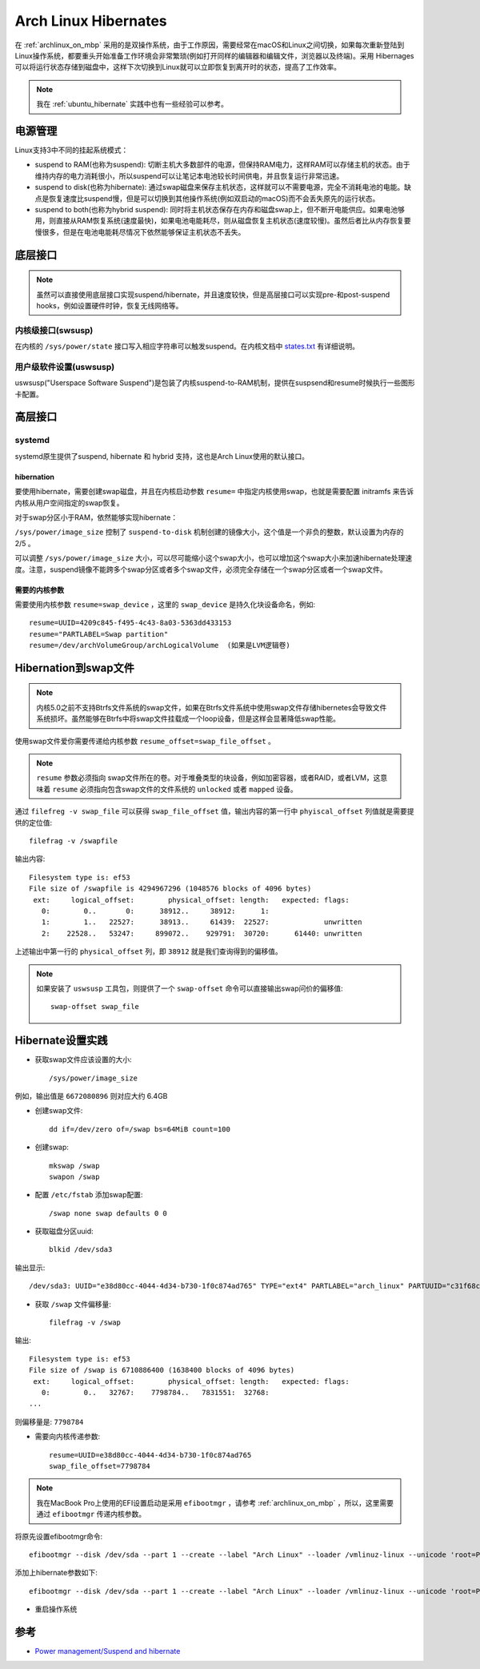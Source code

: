 .. _archlinux_hibernates:

=========================
Arch Linux Hibernates
=========================

在 :ref:`archlinux_on_mbp` 采用的是双操作系统，由于工作原因，需要经常在macOS和Linux之间切换，如果每次重新登陆到Linux操作系统，都要重头开始准备工作环境会非常繁琐(例如打开同样的编辑器和编辑文件，浏览器以及终端)。采用 Hibernages 可以将运行状态存储到磁盘中，这样下次切换到Linux就可以立即恢复到离开时的状态，提高了工作效率。

.. note::

   我在 :ref:`ubuntu_hibernate` 实践中也有一些经验可以参考。

电源管理
=============

Linux支持3中不同的挂起系统模式：

- suspend to RAM(也称为suspend): 切断主机大多数部件的电源，但保持RAM电力，这样RAM可以存储主机的状态。由于维持内存的电力消耗很小，所以suspend可以让笔记本电池较长时间供电，并且恢复运行非常迅速。
- suspend to disk(也称为hibernate): 通过swap磁盘来保存主机状态，这样就可以不需要电源，完全不消耗电池的电能。缺点是恢复速度比suspend慢，但是可以切换到其他操作系统(例如双启动的macOS)而不会丢失原先的运行状态。
- suspend to both(也称为hybrid suspend): 同时将主机状态保存在内存和磁盘swap上，但不断开电能供应。如果电池够用，则直接从RAM恢复系统(速度最快)，如果电池电能耗尽，则从磁盘恢复主机状态(速度较慢)。虽然后者比从内存恢复要慢很多，但是在电池电能耗尽情况下依然能够保证主机状态不丢失。

底层接口
=============

.. note::

   虽然可以直接使用底层接口实现suspend/hibernate，并且速度较快，但是高层接口可以实现pre-和post-suspend hooks，例如设置硬件时钟，恢复无线网络等。

内核级接口(swsusp)
------------------

在内核的 ``/sys/power/state`` 接口写入相应字符串可以触发suspend。在内核文档中 `states.txt <https://www.kernel.org/doc/Documentation/power/states.txt>`_ 有详细说明。

用户级软件设置(uswsusp)
------------------------

uswsusp("Userspace Software Suspend")是包装了内核suspend-to-RAM机制，提供在suspsend和resume时候执行一些图形卡配置。

高层接口
============

systemd
------------

systemd原生提供了suspend, hibernate 和 hybrid 支持，这也是Arch Linux使用的默认接口。

hibernation
~~~~~~~~~~~~~~~

要使用hibernate，需要创建swap磁盘，并且在内核启动参数 ``resume=`` 中指定内核使用swap，也就是需要配置 initramfs 来告诉内核从用户空间指定的swap恢复。

对于swap分区小于RAM，依然能够实现hibernate：

``/sys/power/image_size`` 控制了 ``suspend-to-disk`` 机制创建的镜像大小，这个值是一个非负的整数，默认设置为内存的 2/5 。

可以调整 ``/sys/power/image_size`` 大小，可以尽可能缩小这个swap大小，也可以增加这个swap大小来加速hibernate处理速度。注意，suspend镜像不能跨多个swap分区或者多个swap文件，必须完全存储在一个swap分区或者一个swap文件。

需要的内核参数
~~~~~~~~~~~~~~~~~

需要使用内核参数 ``resume=swap_device`` ，这里的 ``swap_device`` 是持久化块设备命名，例如::

   resume=UUID=4209c845-f495-4c43-8a03-5363dd433153
   resume="PARTLABEL=Swap partition"
   resume=/dev/archVolumeGroup/archLogicalVolume  (如果是LVM逻辑卷)

Hibernation到swap文件
========================

.. note::

   内核5.0之前不支持Btrfs文件系统的swap文件，如果在Btrfs文件系统中使用swap文件存储hibernetes会导致文件系统损坏。虽然能够在Btrfs中将swap文件挂载成一个loop设备，但是这样会显著降低swap性能。

使用swap文件爱你需要传递给内核参数 ``resume_offset=swap_file_offset`` 。

.. note::

   ``resume`` 参数必须指向 swap文件所在的卷。对于堆叠类型的块设备，例如加密容器，或者RAID，或者LVM，这意味着 ``resume`` 必须指向包含swap文件的文件系统的 ``unlocked`` 或者 ``mapped`` 设备。

通过 ``filefreg -v swap_file`` 可以获得 ``swap_file_offset`` 值，输出内容的第一行中 ``phyiscal_offset`` 列值就是需要提供的定位值::

   filefrag -v /swapfile

输出内容::

   Filesystem type is: ef53
   File size of /swapfile is 4294967296 (1048576 blocks of 4096 bytes)
    ext:     logical_offset:        physical_offset: length:   expected: flags:
      0:        0..       0:      38912..     38912:      1:            
      1:        1..   22527:      38913..     61439:  22527:             unwritten
      2:    22528..   53247:     899072..    929791:  30720:      61440: unwritten   

上述输出中第一行的 ``physical_offset`` 列，即 ``38912`` 就是我们查询得到的偏移值。

.. note::

   如果安装了 ``uswsusp`` 工具包，则提供了一个 ``swap-offset`` 命令可以直接输出swap问价的偏移值::

      swap-offset swap_file

Hibernate设置实践
=====================

- 获取swap文件应该设置的大小::

   /sys/power/image_size

例如，输出值是 ``6672080896`` 则对应大约 6.4GB

- 创建swap文件::

   dd if=/dev/zero of=/swap bs=64MiB count=100

- 创建swap::

   mkswap /swap
   swapon /swap

- 配置 ``/etc/fstab`` 添加swap配置::

   /swap none swap defaults 0 0

- 获取磁盘分区uuid::

   blkid /dev/sda3

输出显示::

   /dev/sda3: UUID="e38d80cc-4044-4d34-b730-1f0c874ad765" TYPE="ext4" PARTLABEL="arch_linux" PARTUUID="c31f68cd-97f7-4471-93c7-adb62b22a17b"


- 获取 ``/swap`` 文件偏移量::

   filefrag -v /swap

输出::

   Filesystem type is: ef53
   File size of /swap is 6710886400 (1638400 blocks of 4096 bytes)
    ext:     logical_offset:        physical_offset: length:   expected: flags:
      0:        0..   32767:    7798784..   7831551:  32768:
   ...

则偏移量是: ``7798784``

- 需要向内核传递参数::

   resume=UUID=e38d80cc-4044-4d34-b730-1f0c874ad765
   swap_file_offset=7798784

.. note::

   我在MacBook Pro上使用的EFI设置启动是采用 ``efibootmgr`` ，请参考 :ref:`archlinux_on_mbp` ，所以，这里需要通过 ``efibootmgr`` 传递内核参数。

将原先设置efibootmgr命令::

   efibootmgr --disk /dev/sda --part 1 --create --label "Arch Linux" --loader /vmlinuz-linux --unicode 'root=PARTUUID=c31f68cd-97f7-4471-93c7-adb62b22a17b rw initrd=\initramfs-linux.img' --verbose

添加上hibernate参数如下::

   efibootmgr --disk /dev/sda --part 1 --create --label "Arch Linux" --loader /vmlinuz-linux --unicode 'root=PARTUUID=c31f68cd-97f7-4471-93c7-adb62b22a17b rw initrd=\initramfs-linux.img resume=UUID=e38d80cc-4044-4d34-b730-1f0c874ad765 swap_file_offset=7798784' --verbose

- 重启操作系统

参考
=====

- `Power management/Suspend and hibernate <https://wiki.archlinux.org/index.php/Power_management/Suspend_and_hibernate>`_
